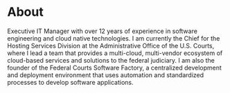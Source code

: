 * About
Executive IT Manager with over 12 years of experience in software engineering and cloud native technologies. I am currently the Chief for the Hosting Services Division at the Administrative Office of the U.S. Courts, where I lead a team that provides a multi-cloud, multi-vendor ecosystem of cloud-based services and solutions to the federal judiciary. I am also the founder of the Federal Courts Software Factory, a centralized development and deployment environment that uses automation and standardized processes to develop software applications.